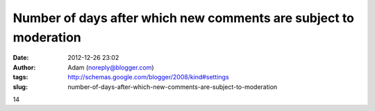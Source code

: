 Number of days after which new comments are subject to moderation
#################################################################
:date: 2012-12-26 23:02
:author: Adam (noreply@blogger.com)
:tags: http://schemas.google.com/blogger/2008/kind#settings
:slug: number-of-days-after-which-new-comments-are-subject-to-moderation

14
